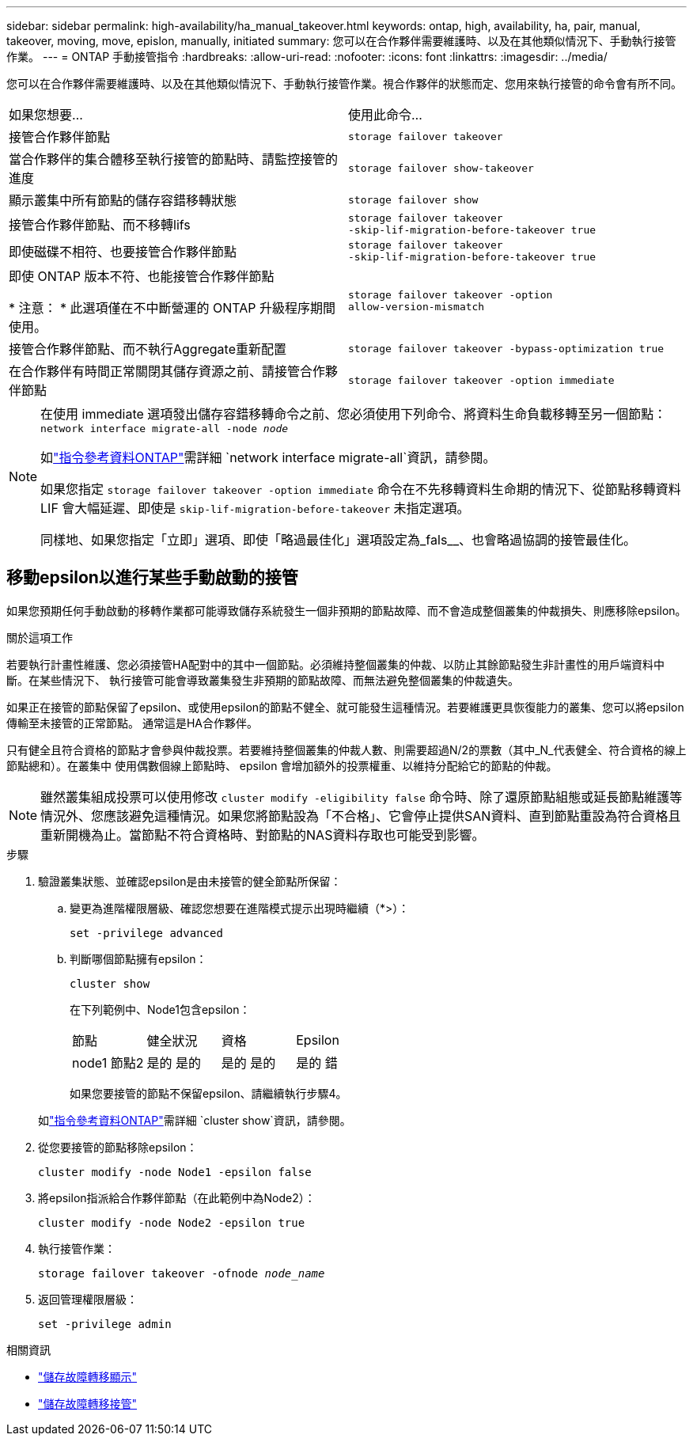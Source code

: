 ---
sidebar: sidebar 
permalink: high-availability/ha_manual_takeover.html 
keywords: ontap, high, availability, ha, pair, manual, takeover, moving, move, epislon, manually, initiated 
summary: 您可以在合作夥伴需要維護時、以及在其他類似情況下、手動執行接管作業。 
---
= ONTAP 手動接管指令
:hardbreaks:
:allow-uri-read: 
:nofooter: 
:icons: font
:linkattrs: 
:imagesdir: ../media/


[role="lead"]
您可以在合作夥伴需要維護時、以及在其他類似情況下、手動執行接管作業。視合作夥伴的狀態而定、您用來執行接管的命令會有所不同。

|===


| 如果您想要... | 使用此命令... 


| 接管合作夥伴節點 | `storage failover takeover` 


| 當合作夥伴的集合體移至執行接管的節點時、請監控接管的進度 | `storage failover show‑takeover` 


| 顯示叢集中所有節點的儲存容錯移轉狀態 | `storage failover show` 


| 接管合作夥伴節點、而不移轉lifs | `storage failover takeover ‑skip‑lif‑migration‑before‑takeover true` 


| 即使磁碟不相符、也要接管合作夥伴節點 | `storage failover takeover ‑skip‑lif‑migration‑before‑takeover true` 


| 即使 ONTAP 版本不符、也能接管合作夥伴節點

* 注意： * 此選項僅在不中斷營運的 ONTAP 升級程序期間使用。 | `storage failover takeover ‑option allow‑version‑mismatch` 


| 接管合作夥伴節點、而不執行Aggregate重新配置 | `storage failover takeover ‑bypass‑optimization true` 


| 在合作夥伴有時間正常關閉其儲存資源之前、請接管合作夥伴節點 | `storage failover takeover ‑option immediate` 
|===
[NOTE]
====
在使用 immediate 選項發出儲存容錯移轉命令之前、您必須使用下列命令、將資料生命負載移轉至另一個節點： `network interface migrate-all -node _node_`

如link:https://docs.netapp.com/us-en/ontap-cli/network-interface-migrate-all.html["指令參考資料ONTAP"^]需詳細 `network interface migrate-all`資訊，請參閱。

如果您指定 `storage failover takeover ‑option immediate` 命令在不先移轉資料生命期的情況下、從節點移轉資料 LIF 會大幅延遲、即使是 `skip‑lif‑migration‑before‑takeover` 未指定選項。

同樣地、如果您指定「立即」選項、即使「略過最佳化」選項設定為_fals__、也會略過協調的接管最佳化。

====


== 移動epsilon以進行某些手動啟動的接管

如果您預期任何手動啟動的移轉作業都可能導致儲存系統發生一個非預期的節點故障、而不會造成整個叢集的仲裁損失、則應移除epsilon。

.關於這項工作
若要執行計畫性維護、您必須接管HA配對中的其中一個節點。必須維持整個叢集的仲裁、以防止其餘節點發生非計畫性的用戶端資料中斷。在某些情況下、
執行接管可能會導致叢集發生非預期的節點故障、而無法避免整個叢集的仲裁遺失。

如果正在接管的節點保留了epsilon、或使用epsilon的節點不健全、就可能發生這種情況。若要維護更具恢復能力的叢集、您可以將epsilon傳輸至未接管的正常節點。
通常這是HA合作夥伴。

只有健全且符合資格的節點才會參與仲裁投票。若要維持整個叢集的仲裁人數、則需要超過N/2的票數（其中_N_代表健全、符合資格的線上節點總和）。在叢集中
使用偶數個線上節點時、 epsilon 會增加額外的投票權重、以維持分配給它的節點的仲裁。


NOTE: 雖然叢集組成投票可以使用修改 `cluster modify ‑eligibility false` 命令時、除了還原節點組態或延長節點維護等情況外、您應該避免這種情況。如果您將節點設為「不合格」、它會停止提供SAN資料、直到節點重設為符合資格且重新開機為止。當節點不符合資格時、對節點的NAS資料存取也可能受到影響。

.步驟
. 驗證叢集狀態、並確認epsilon是由未接管的健全節點所保留：
+
.. 變更為進階權限層級、確認您想要在進階模式提示出現時繼續（*>）：
+
`set -privilege advanced`

.. 判斷哪個節點擁有epsilon：
+
`cluster show`

+
在下列範例中、Node1包含epsilon：

+
|===


| 節點 | 健全狀況 | 資格 | Epsilon 


 a| 
node1
節點2
 a| 
是的
是的
 a| 
是的
是的
 a| 
是的
錯

|===
+
如果您要接管的節點不保留epsilon、請繼續執行步驟4。

+
如link:https://docs.netapp.com/us-en/ontap-cli/cluster-show.html["指令參考資料ONTAP"^]需詳細 `cluster show`資訊，請參閱。



. 從您要接管的節點移除epsilon：
+
`cluster modify -node Node1 -epsilon false`

. 將epsilon指派給合作夥伴節點（在此範例中為Node2）：
+
`cluster modify -node Node2 -epsilon true`

. 執行接管作業：
+
`storage failover takeover -ofnode _node_name_`

. 返回管理權限層級：
+
`set -privilege admin`



.相關資訊
* link:https://docs.netapp.com/us-en/ontap-cli/storage-failover-show.html["儲存故障轉移顯示"^]
* link:https://docs.netapp.com/us-en/ontap-cli/storage-failover-takeover.html["儲存故障轉移接管"^]

